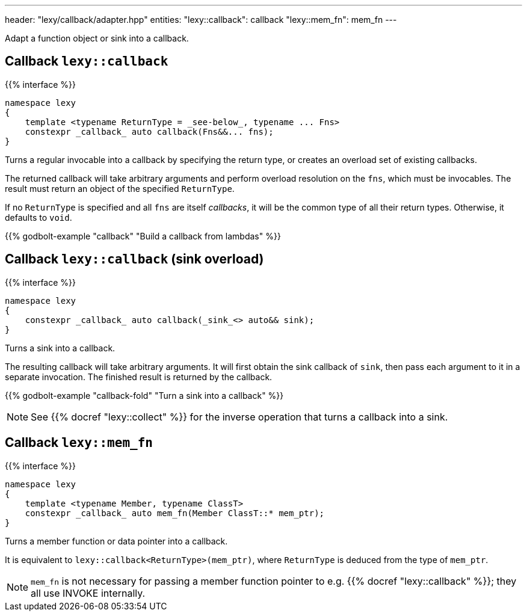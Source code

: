 ---
header: "lexy/callback/adapter.hpp"
entities:
  "lexy::callback": callback
  "lexy::mem_fn": mem_fn
---

[.lead]
Adapt a function object or sink into a callback.

[#callback]
== Callback `lexy::callback`

{{% interface %}}
----
namespace lexy
{
    template <typename ReturnType = _see-below_, typename ... Fns>
    constexpr _callback_ auto callback(Fns&&... fns);
}
----

[.lead]
Turns a regular invocable into a callback by specifying the return type, or creates an overload set of existing callbacks.

The returned callback will take arbitrary arguments and perform overload resolution on the `fns`,
which must be invocables.
The result must return an object of the specified `ReturnType`.

If no `ReturnType` is specified and all `fns` are itself _callbacks_, it will be the common type of all their return types.
Otherwise, it defaults to `void`.

{{% godbolt-example "callback" "Build a callback from lambdas" %}}

[#callback-sink]
== Callback `lexy::callback` (sink overload)

{{% interface %}}
----
namespace lexy
{
    constexpr _callback_ auto callback(_sink_<> auto&& sink);
}
----

[.lead]
Turns a sink into a callback.

The resulting callback will take arbitrary arguments.
It will first obtain the sink callback of `sink`, then pass each argument to it in a separate invocation.
The finished result is returned by the callback.

{{% godbolt-example "callback-fold" "Turn a sink into a callback" %}}

NOTE: See {{% docref "lexy::collect" %}} for the inverse operation that turns a callback into a sink.

[#mem_fn]
== Callback `lexy::mem_fn`

{{% interface %}}
----
namespace lexy
{
    template <typename Member, typename ClassT>
    constexpr _callback_ auto mem_fn(Member ClassT::* mem_ptr);
}
----

[.lead]
Turns a member function or data pointer into a callback.

It is equivalent to `lexy::callback<ReturnType>(mem_ptr)`, where `ReturnType` is deduced from the type of `mem_ptr`.

NOTE: `mem_fn` is not necessary for passing a member function pointer to e.g. {{% docref "lexy::callback" %}};
they all use INVOKE internally.

